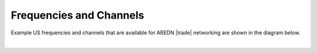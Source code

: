 ========================
Frequencies and Channels
========================

Example US frequencies and channels that are available for AREDN |trade| networking are shown in the diagram below.

.. image:: ../_images/AREDN-bands.png
   :alt: AREDN bands and channels
   :align: center

|
